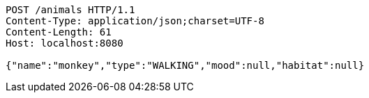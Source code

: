 [source,http,options="nowrap"]
----
POST /animals HTTP/1.1
Content-Type: application/json;charset=UTF-8
Content-Length: 61
Host: localhost:8080

{"name":"monkey","type":"WALKING","mood":null,"habitat":null}
----